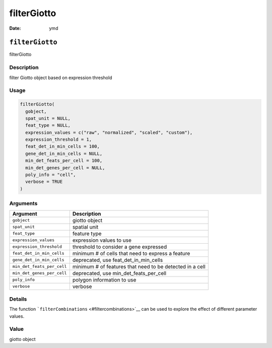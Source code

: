 ============
filterGiotto
============

:Date: ymd

``filterGiotto``
================

filterGiotto

Description
-----------

filter Giotto object based on expression threshold

Usage
-----

.. code:: r

   filterGiotto(
     gobject,
     spat_unit = NULL,
     feat_type = NULL,
     expression_values = c("raw", "normalized", "scaled", "custom"),
     expression_threshold = 1,
     feat_det_in_min_cells = 100,
     gene_det_in_min_cells = NULL,
     min_det_feats_per_cell = 100,
     min_det_genes_per_cell = NULL,
     poly_info = "cell",
     verbose = TRUE
   )

Arguments
---------

+-------------------------------+--------------------------------------+
| Argument                      | Description                          |
+===============================+======================================+
| ``gobject``                   | giotto object                        |
+-------------------------------+--------------------------------------+
| ``spat_unit``                 | spatial unit                         |
+-------------------------------+--------------------------------------+
| ``feat_type``                 | feature type                         |
+-------------------------------+--------------------------------------+
| ``expression_values``         | expression values to use             |
+-------------------------------+--------------------------------------+
| ``expression_threshold``      | threshold to consider a gene         |
|                               | expressed                            |
+-------------------------------+--------------------------------------+
| ``feat_det_in_min_cells``     | minimum # of cells that need to      |
|                               | express a feature                    |
+-------------------------------+--------------------------------------+
| ``gene_det_in_min_cells``     | deprecated, use                      |
|                               | feat_det_in_min_cells                |
+-------------------------------+--------------------------------------+
| ``min_det_feats_per_cell``    | minimum # of features that need to   |
|                               | be detected in a cell                |
+-------------------------------+--------------------------------------+
| ``min_det_genes_per_cell``    | deprecated, use                      |
|                               | min_det_feats_per_cell               |
+-------------------------------+--------------------------------------+
| ``poly_info``                 | polygon information to use           |
+-------------------------------+--------------------------------------+
| ``verbose``                   | verbose                              |
+-------------------------------+--------------------------------------+

Details
-------

The function ```filterCombinations`` <#filtercombinations>`__ can be
used to explore the effect of different parameter values.

Value
-----

giotto object
